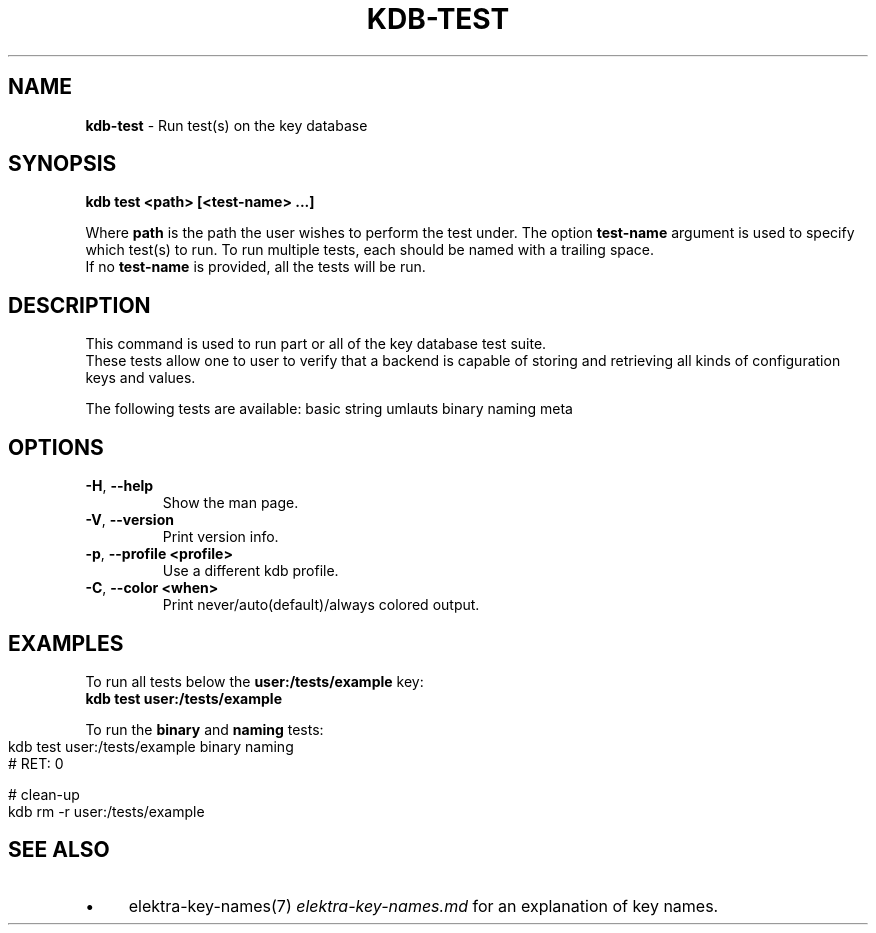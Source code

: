 .\" generated with Ronn-NG/v0.10.1
.\" http://github.com/apjanke/ronn-ng/tree/0.10.1.pre3
.TH "KDB\-TEST" "1" "December 2021" ""
.SH "NAME"
\fBkdb\-test\fR \- Run test(s) on the key database
.SH "SYNOPSIS"
\fBkdb test <path> [<test\-name> \|\.\|\.\|\.]\fR
.br
.P
Where \fBpath\fR is the path the user wishes to perform the test under\. The option \fBtest\-name\fR argument is used to specify which test(s) to run\. To run multiple tests, each should be named with a trailing space\.
.br
If no \fBtest\-name\fR is provided, all the tests will be run\.
.br
.SH "DESCRIPTION"
This command is used to run part or all of the key database test suite\.
.br
These tests allow one to user to verify that a backend is capable of storing and retrieving all kinds of configuration keys and values\.
.br
.P
The following tests are available: basic string umlauts binary naming meta
.br
.SH "OPTIONS"
.TP
\fB\-H\fR, \fB\-\-help\fR
Show the man page\.
.TP
\fB\-V\fR, \fB\-\-version\fR
Print version info\.
.TP
\fB\-p\fR, \fB\-\-profile <profile>\fR
Use a different kdb profile\.
.TP
\fB\-C\fR, \fB\-\-color <when>\fR
Print never/auto(default)/always colored output\.
.SH "EXAMPLES"
To run all tests below the \fBuser:/tests/example\fR key:
.br
\fBkdb test user:/tests/example\fR
.br
.P
To run the \fBbinary\fR and \fBnaming\fR tests:
.br
.IP "" 4
.nf
kdb test user:/tests/example binary naming
# RET: 0

# clean\-up
kdb rm \-r user:/tests/example
.fi
.IP "" 0
.SH "SEE ALSO"
.IP "\(bu" 4
elektra\-key\-names(7) \fIelektra\-key\-names\.md\fR for an explanation of key names\.
.IP "" 0

